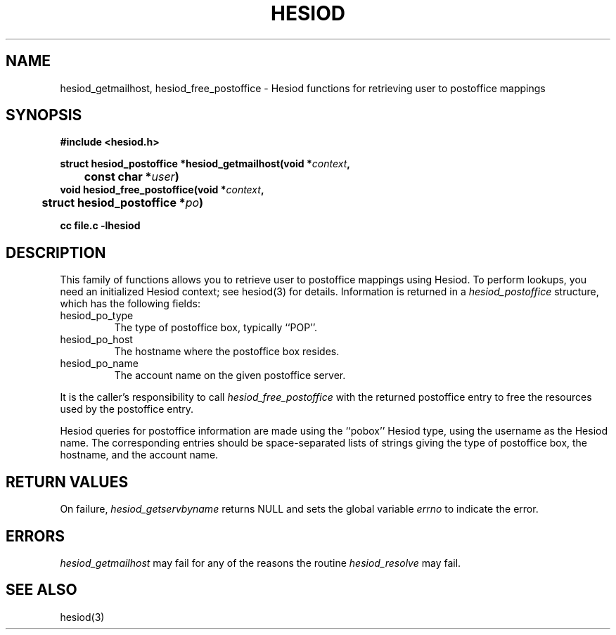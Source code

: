 .\" $Id: hesiod_getmailhost.3,v 1.1 1996-12-08 21:38:11 ghudson Exp $
.\"
.\" Copyright 1996 by the Massachusetts Institute of Technology.
.\"
.\" Permission to use, copy, modify, and distribute this
.\" software and its documentation for any purpose and without
.\" fee is hereby granted, provided that the above copyright
.\" notice appear in all copies and that both that copyright
.\" notice and this permission notice appear in supporting
.\" documentation, and that the name of M.I.T. not be used in
.\" advertising or publicity pertaining to distribution of the
.\" software without specific, written prior permission.
.\" M.I.T. makes no representations about the suitability of
.\" this software for any purpose.  It is provided "as is"
.\" without express or implied warranty.
.\"
.TH HESIOD 3 "30 November 1996"
.SH NAME
hesiod_getmailhost, hesiod_free_postoffice \- Hesiod functions for retrieving user to postoffice mappings
.SH SYNOPSIS
.nf
.B #include <hesiod.h>
.PP
.B struct hesiod_postoffice *hesiod_getmailhost(void *\fIcontext\fP,
.B 	const char *\fIuser\fP)
.B void hesiod_free_postoffice(void *\fIcontext\fP,
.B 	struct hesiod_postoffice *\fIpo\fP)
.PP
.B cc file.c -lhesiod
.fi
.SH DESCRIPTION
This family of functions allows you to retrieve user to postoffice
mappings using Hesiod.  To perform lookups, you need an initialized
Hesiod context; see hesiod(3) for details.  Information is returned in
a
.I hesiod_postoffice
structure, which has the following fields:
.IP hesiod_po_type
The type of postoffice box, typically ``POP''.
.IP hesiod_po_host
The hostname where the postoffice box resides.
.IP hesiod_po_name
The account name on the given postoffice server.
.PP
It is the caller's responsibility to call
.I hesiod_free_postoffice
with the returned postoffice entry to free the resources used by the
postoffice entry.
.PP
Hesiod queries for postoffice information are made using the ``pobox''
Hesiod type, using the username as the Hesiod name.  The corresponding
entries should be space-separated lists of strings giving the type of
postoffice box, the hostname, and the account name.
.SH RETURN VALUES
On failure,
.I hesiod_getservbyname
returns NULL and sets the global variable
.I errno
to indicate the error.
.SH ERRORS
.I hesiod_getmailhost
may fail for any of the reasons the routine
.I hesiod_resolve
may fail.
.SH SEE ALSO
hesiod(3)
